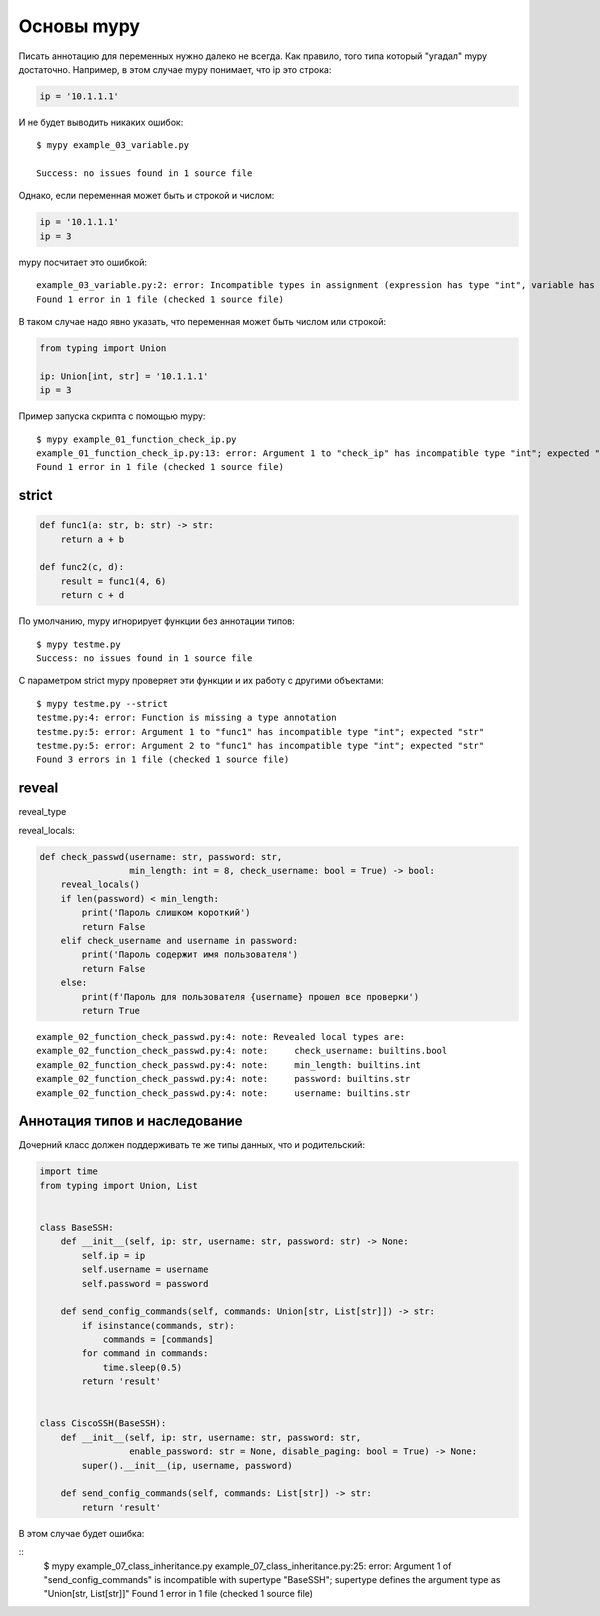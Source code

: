 Основы mypy
-----------

Писать аннотацию для переменных нужно далеко не всегда. Как правило, того типа который
"угадал" mypy достаточно. Например, в этом случае mypy понимает, что ip это строка:

.. code:: python

    ip = '10.1.1.1'

И не будет выводить никаких ошибок:

::

    $ mypy example_03_variable.py

    Success: no issues found in 1 source file

Однако, если переменная может быть и строкой и числом:

.. code:: python

    ip = '10.1.1.1'
    ip = 3

mypy посчитает это ошибкой:

::

    example_03_variable.py:2: error: Incompatible types in assignment (expression has type "int", variable has type "str")
    Found 1 error in 1 file (checked 1 source file)

В таком случае надо явно указать, что переменная может быть числом или строкой:

.. code:: python

    from typing import Union

    ip: Union[int, str] = '10.1.1.1'
    ip = 3



Пример запуска скрипта с помощью mypy:

::

    $ mypy example_01_function_check_ip.py
    example_01_function_check_ip.py:13: error: Argument 1 to "check_ip" has incompatible type "int"; expected "str"
    Found 1 error in 1 file (checked 1 source file)

strict
~~~~~~


.. code:: python

    def func1(a: str, b: str) -> str:
        return a + b

    def func2(c, d):
        result = func1(4, 6)
        return c + d

По умолчанию, mypy игнорирует функции без аннотации типов:

::

    $ mypy testme.py
    Success: no issues found in 1 source file

С параметром strict mypy проверяет эти функции и их работу с другими объектами:

::

    $ mypy testme.py --strict
    testme.py:4: error: Function is missing a type annotation
    testme.py:5: error: Argument 1 to "func1" has incompatible type "int"; expected "str"
    testme.py:5: error: Argument 2 to "func1" has incompatible type "int"; expected "str"
    Found 3 errors in 1 file (checked 1 source file)


reveal
~~~~~~

reveal_type


reveal_locals:

.. code:: python

    def check_passwd(username: str, password: str,
                     min_length: int = 8, check_username: bool = True) -> bool:
        reveal_locals()
        if len(password) < min_length:
            print('Пароль слишком короткий')
            return False
        elif check_username and username in password:
            print('Пароль содержит имя пользователя')
            return False
        else:
            print(f'Пароль для пользователя {username} прошел все проверки')
            return True

::

    example_02_function_check_passwd.py:4: note: Revealed local types are:
    example_02_function_check_passwd.py:4: note:     check_username: builtins.bool
    example_02_function_check_passwd.py:4: note:     min_length: builtins.int
    example_02_function_check_passwd.py:4: note:     password: builtins.str
    example_02_function_check_passwd.py:4: note:     username: builtins.str


Аннотация типов и наследование
~~~~~~~~~~~~~~~~~~~~~~~~~~~~~~

Дочерний класс должен поддерживать те же типы данных, что и родительский:

.. code:: python

    import time
    from typing import Union, List


    class BaseSSH:
        def __init__(self, ip: str, username: str, password: str) -> None:
            self.ip = ip
            self.username = username
            self.password = password

        def send_config_commands(self, commands: Union[str, List[str]]) -> str:
            if isinstance(commands, str):
                commands = [commands]
            for command in commands:
                time.sleep(0.5)
            return 'result'


    class CiscoSSH(BaseSSH):
        def __init__(self, ip: str, username: str, password: str,
                     enable_password: str = None, disable_paging: bool = True) -> None:
            super().__init__(ip, username, password)

        def send_config_commands(self, commands: List[str]) -> str:
            return 'result'

В этом случае будет ошибка:

::
    $ mypy example_07_class_inheritance.py
    example_07_class_inheritance.py:25: error: Argument 1 of "send_config_commands" is incompatible with supertype "BaseSSH"; supertype defines the argument type as "Union[str, List[str]]"
    Found 1 error in 1 file (checked 1 source file)
